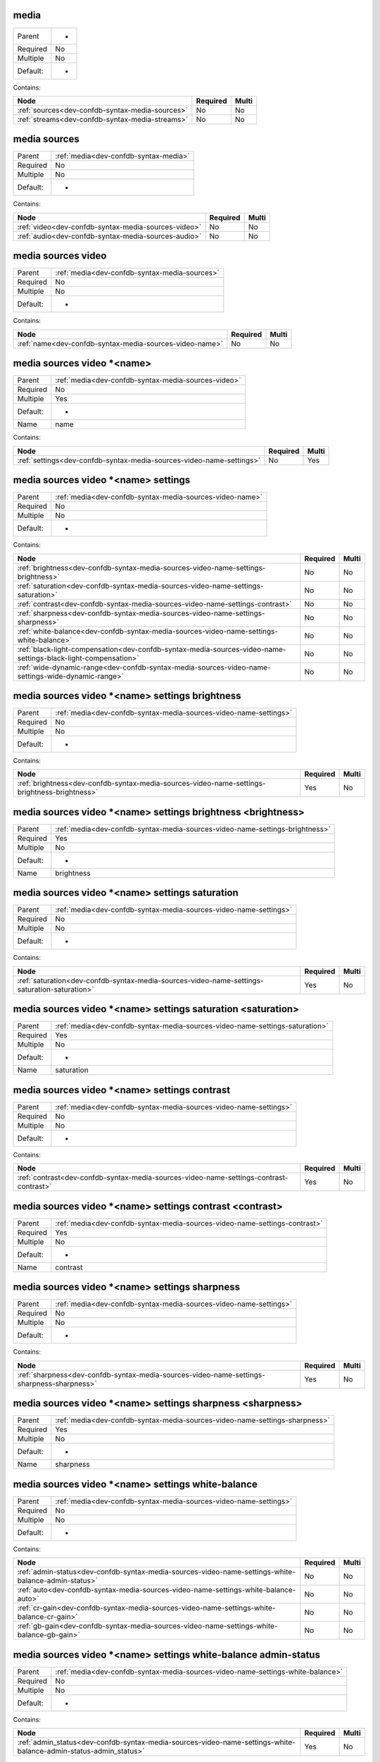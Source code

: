 .. _dev-confdb-syntax-media:

media
^^^^^

========  ==
Parent    -
Required  No
Multiple  No
Default:  -
========  ==


Contains:

+-------------------------------------------------+------------+---------+
| Node                                            | Required   | Multi   |
+=================================================+============+=========+
| :ref:`sources<dev-confdb-syntax-media-sources>` | No         | No      |
+-------------------------------------------------+------------+---------+
| :ref:`streams<dev-confdb-syntax-media-streams>` | No         | No      |
+-------------------------------------------------+------------+---------+

.. _dev-confdb-syntax-media-sources:

media sources
^^^^^^^^^^^^^

========  =====================================
Parent    :ref:`media<dev-confdb-syntax-media>`
Required  No
Multiple  No
Default:  -
========  =====================================


Contains:

+-----------------------------------------------------+------------+---------+
| Node                                                | Required   | Multi   |
+=====================================================+============+=========+
| :ref:`video<dev-confdb-syntax-media-sources-video>` | No         | No      |
+-----------------------------------------------------+------------+---------+
| :ref:`audio<dev-confdb-syntax-media-sources-audio>` | No         | No      |
+-----------------------------------------------------+------------+---------+

.. _dev-confdb-syntax-media-sources-video:

media sources video
^^^^^^^^^^^^^^^^^^^

========  =============================================
Parent    :ref:`media<dev-confdb-syntax-media-sources>`
Required  No
Multiple  No
Default:  -
========  =============================================


Contains:

+---------------------------------------------------------+------------+---------+
| Node                                                    | Required   | Multi   |
+=========================================================+============+=========+
| :ref:`name<dev-confdb-syntax-media-sources-video-name>` | No         | No      |
+---------------------------------------------------------+------------+---------+

.. _dev-confdb-syntax-media-sources-video-name:

media sources video \*<name>
^^^^^^^^^^^^^^^^^^^^^^^^^^^^

========  ===================================================
Parent    :ref:`media<dev-confdb-syntax-media-sources-video>`
Required  No
Multiple  Yes
Default:  -
Name      name
========  ===================================================


Contains:

+----------------------------------------------------------------------+------------+---------+
| Node                                                                 | Required   | Multi   |
+======================================================================+============+=========+
| :ref:`settings<dev-confdb-syntax-media-sources-video-name-settings>` | No         | Yes     |
+----------------------------------------------------------------------+------------+---------+

.. _dev-confdb-syntax-media-sources-video-name-settings:

media sources video \*<name> settings
^^^^^^^^^^^^^^^^^^^^^^^^^^^^^^^^^^^^^

========  ========================================================
Parent    :ref:`media<dev-confdb-syntax-media-sources-video-name>`
Required  No
Multiple  No
Default:  -
========  ========================================================


Contains:

+---------------------------------------------------------------------------------------------------------------+------------+---------+
| Node                                                                                                          | Required   | Multi   |
+===============================================================================================================+============+=========+
| :ref:`brightness<dev-confdb-syntax-media-sources-video-name-settings-brightness>`                             | No         | No      |
+---------------------------------------------------------------------------------------------------------------+------------+---------+
| :ref:`saturation<dev-confdb-syntax-media-sources-video-name-settings-saturation>`                             | No         | No      |
+---------------------------------------------------------------------------------------------------------------+------------+---------+
| :ref:`contrast<dev-confdb-syntax-media-sources-video-name-settings-contrast>`                                 | No         | No      |
+---------------------------------------------------------------------------------------------------------------+------------+---------+
| :ref:`sharpness<dev-confdb-syntax-media-sources-video-name-settings-sharpness>`                               | No         | No      |
+---------------------------------------------------------------------------------------------------------------+------------+---------+
| :ref:`white-balance<dev-confdb-syntax-media-sources-video-name-settings-white-balance>`                       | No         | No      |
+---------------------------------------------------------------------------------------------------------------+------------+---------+
| :ref:`black-light-compensation<dev-confdb-syntax-media-sources-video-name-settings-black-light-compensation>` | No         | No      |
+---------------------------------------------------------------------------------------------------------------+------------+---------+
| :ref:`wide-dynamic-range<dev-confdb-syntax-media-sources-video-name-settings-wide-dynamic-range>`             | No         | No      |
+---------------------------------------------------------------------------------------------------------------+------------+---------+

.. _dev-confdb-syntax-media-sources-video-name-settings-brightness:

media sources video \*<name> settings brightness
^^^^^^^^^^^^^^^^^^^^^^^^^^^^^^^^^^^^^^^^^^^^^^^^

========  =================================================================
Parent    :ref:`media<dev-confdb-syntax-media-sources-video-name-settings>`
Required  No
Multiple  No
Default:  -
========  =================================================================


Contains:

+----------------------------------------------------------------------------------------------+------------+---------+
| Node                                                                                         | Required   | Multi   |
+==============================================================================================+============+=========+
| :ref:`brightness<dev-confdb-syntax-media-sources-video-name-settings-brightness-brightness>` | Yes        | No      |
+----------------------------------------------------------------------------------------------+------------+---------+

.. _dev-confdb-syntax-media-sources-video-name-settings-brightness-brightness:

media sources video \*<name> settings brightness <brightness>
^^^^^^^^^^^^^^^^^^^^^^^^^^^^^^^^^^^^^^^^^^^^^^^^^^^^^^^^^^^^^

========  ============================================================================
Parent    :ref:`media<dev-confdb-syntax-media-sources-video-name-settings-brightness>`
Required  Yes
Multiple  No
Default:  -
Name      brightness
========  ============================================================================


.. py:function:: make_video_brightness(brightness)

    Generate `media sources video \*<name> settings brightness <brightness>` node

    :param brightness: media sources video \*<name> settings brightness

.. _dev-confdb-syntax-media-sources-video-name-settings-saturation:

media sources video \*<name> settings saturation
^^^^^^^^^^^^^^^^^^^^^^^^^^^^^^^^^^^^^^^^^^^^^^^^

========  =================================================================
Parent    :ref:`media<dev-confdb-syntax-media-sources-video-name-settings>`
Required  No
Multiple  No
Default:  -
========  =================================================================


Contains:

+----------------------------------------------------------------------------------------------+------------+---------+
| Node                                                                                         | Required   | Multi   |
+==============================================================================================+============+=========+
| :ref:`saturation<dev-confdb-syntax-media-sources-video-name-settings-saturation-saturation>` | Yes        | No      |
+----------------------------------------------------------------------------------------------+------------+---------+

.. _dev-confdb-syntax-media-sources-video-name-settings-saturation-saturation:

media sources video \*<name> settings saturation <saturation>
^^^^^^^^^^^^^^^^^^^^^^^^^^^^^^^^^^^^^^^^^^^^^^^^^^^^^^^^^^^^^

========  ============================================================================
Parent    :ref:`media<dev-confdb-syntax-media-sources-video-name-settings-saturation>`
Required  Yes
Multiple  No
Default:  -
Name      saturation
========  ============================================================================


.. py:function:: make_video_saturation(saturation)

    Generate `media sources video \*<name> settings saturation <saturation>` node

    :param saturation: media sources video \*<name> settings saturation

.. _dev-confdb-syntax-media-sources-video-name-settings-contrast:

media sources video \*<name> settings contrast
^^^^^^^^^^^^^^^^^^^^^^^^^^^^^^^^^^^^^^^^^^^^^^

========  =================================================================
Parent    :ref:`media<dev-confdb-syntax-media-sources-video-name-settings>`
Required  No
Multiple  No
Default:  -
========  =================================================================


Contains:

+----------------------------------------------------------------------------------------+------------+---------+
| Node                                                                                   | Required   | Multi   |
+========================================================================================+============+=========+
| :ref:`contrast<dev-confdb-syntax-media-sources-video-name-settings-contrast-contrast>` | Yes        | No      |
+----------------------------------------------------------------------------------------+------------+---------+

.. _dev-confdb-syntax-media-sources-video-name-settings-contrast-contrast:

media sources video \*<name> settings contrast <contrast>
^^^^^^^^^^^^^^^^^^^^^^^^^^^^^^^^^^^^^^^^^^^^^^^^^^^^^^^^^

========  ==========================================================================
Parent    :ref:`media<dev-confdb-syntax-media-sources-video-name-settings-contrast>`
Required  Yes
Multiple  No
Default:  -
Name      contrast
========  ==========================================================================


.. py:function:: make_video_contrast(contrast)

    Generate `media sources video \*<name> settings contrast <contrast>` node

    :param contrast: media sources video \*<name> settings contrast

.. _dev-confdb-syntax-media-sources-video-name-settings-sharpness:

media sources video \*<name> settings sharpness
^^^^^^^^^^^^^^^^^^^^^^^^^^^^^^^^^^^^^^^^^^^^^^^

========  =================================================================
Parent    :ref:`media<dev-confdb-syntax-media-sources-video-name-settings>`
Required  No
Multiple  No
Default:  -
========  =================================================================


Contains:

+-------------------------------------------------------------------------------------------+------------+---------+
| Node                                                                                      | Required   | Multi   |
+===========================================================================================+============+=========+
| :ref:`sharpness<dev-confdb-syntax-media-sources-video-name-settings-sharpness-sharpness>` | Yes        | No      |
+-------------------------------------------------------------------------------------------+------------+---------+

.. _dev-confdb-syntax-media-sources-video-name-settings-sharpness-sharpness:

media sources video \*<name> settings sharpness <sharpness>
^^^^^^^^^^^^^^^^^^^^^^^^^^^^^^^^^^^^^^^^^^^^^^^^^^^^^^^^^^^

========  ===========================================================================
Parent    :ref:`media<dev-confdb-syntax-media-sources-video-name-settings-sharpness>`
Required  Yes
Multiple  No
Default:  -
Name      sharpness
========  ===========================================================================


.. py:function:: make_video_sharpness(sharpness)

    Generate `media sources video \*<name> settings sharpness <sharpness>` node

    :param sharpness: media sources video \*<name> settings sharpness

.. _dev-confdb-syntax-media-sources-video-name-settings-white-balance:

media sources video \*<name> settings white-balance
^^^^^^^^^^^^^^^^^^^^^^^^^^^^^^^^^^^^^^^^^^^^^^^^^^^

========  =================================================================
Parent    :ref:`media<dev-confdb-syntax-media-sources-video-name-settings>`
Required  No
Multiple  No
Default:  -
========  =================================================================


Contains:

+-----------------------------------------------------------------------------------------------------+------------+---------+
| Node                                                                                                | Required   | Multi   |
+=====================================================================================================+============+=========+
| :ref:`admin-status<dev-confdb-syntax-media-sources-video-name-settings-white-balance-admin-status>` | No         | No      |
+-----------------------------------------------------------------------------------------------------+------------+---------+
| :ref:`auto<dev-confdb-syntax-media-sources-video-name-settings-white-balance-auto>`                 | No         | No      |
+-----------------------------------------------------------------------------------------------------+------------+---------+
| :ref:`cr-gain<dev-confdb-syntax-media-sources-video-name-settings-white-balance-cr-gain>`           | No         | No      |
+-----------------------------------------------------------------------------------------------------+------------+---------+
| :ref:`gb-gain<dev-confdb-syntax-media-sources-video-name-settings-white-balance-gb-gain>`           | No         | No      |
+-----------------------------------------------------------------------------------------------------+------------+---------+

.. _dev-confdb-syntax-media-sources-video-name-settings-white-balance-admin-status:

media sources video \*<name> settings white-balance admin-status
^^^^^^^^^^^^^^^^^^^^^^^^^^^^^^^^^^^^^^^^^^^^^^^^^^^^^^^^^^^^^^^^

========  ===============================================================================
Parent    :ref:`media<dev-confdb-syntax-media-sources-video-name-settings-white-balance>`
Required  No
Multiple  No
Default:  -
========  ===============================================================================


Contains:

+------------------------------------------------------------------------------------------------------------------+------------+---------+
| Node                                                                                                             | Required   | Multi   |
+==================================================================================================================+============+=========+
| :ref:`admin_status<dev-confdb-syntax-media-sources-video-name-settings-white-balance-admin-status-admin_status>` | Yes        | No      |
+------------------------------------------------------------------------------------------------------------------+------------+---------+

.. _dev-confdb-syntax-media-sources-video-name-settings-white-balance-admin-status-admin_status:

media sources video \*<name> settings white-balance admin-status <admin_status>
^^^^^^^^^^^^^^^^^^^^^^^^^^^^^^^^^^^^^^^^^^^^^^^^^^^^^^^^^^^^^^^^^^^^^^^^^^^^^^^

========  ============================================================================================
Parent    :ref:`media<dev-confdb-syntax-media-sources-video-name-settings-white-balance-admin-status>`
Required  Yes
Multiple  No
Default:  -
Name      admin_status
========  ============================================================================================


.. py:function:: make_video_white_balance_admin_status(admin_status)

    Generate `media sources video \*<name> settings white-balance admin-status <admin_status>` node

    :param admin_status: media sources video \*<name> settings white-balance admin-status

.. _dev-confdb-syntax-media-sources-video-name-settings-white-balance-auto:

media sources video \*<name> settings white-balance auto
^^^^^^^^^^^^^^^^^^^^^^^^^^^^^^^^^^^^^^^^^^^^^^^^^^^^^^^^

========  ===============================================================================
Parent    :ref:`media<dev-confdb-syntax-media-sources-video-name-settings-white-balance>`
Required  No
Multiple  No
Default:  -
========  ===============================================================================


.. py:function:: make_video_white_balance_auto(None)

    Generate `media sources video \*<name> settings white-balance auto` node

    :param None: media sources video \*<name> settings white-balance

.. _dev-confdb-syntax-media-sources-video-name-settings-white-balance-cr-gain:

media sources video \*<name> settings white-balance cr-gain
^^^^^^^^^^^^^^^^^^^^^^^^^^^^^^^^^^^^^^^^^^^^^^^^^^^^^^^^^^^

========  ===============================================================================
Parent    :ref:`media<dev-confdb-syntax-media-sources-video-name-settings-white-balance>`
Required  No
Multiple  No
Default:  -
========  ===============================================================================


Contains:

+---------------------------------------------------------------------------------------------------+------------+---------+
| Node                                                                                              | Required   | Multi   |
+===================================================================================================+============+=========+
| :ref:`cr_gain<dev-confdb-syntax-media-sources-video-name-settings-white-balance-cr-gain-cr_gain>` | Yes        | No      |
+---------------------------------------------------------------------------------------------------+------------+---------+

.. _dev-confdb-syntax-media-sources-video-name-settings-white-balance-cr-gain-cr_gain:

media sources video \*<name> settings white-balance cr-gain <cr_gain>
^^^^^^^^^^^^^^^^^^^^^^^^^^^^^^^^^^^^^^^^^^^^^^^^^^^^^^^^^^^^^^^^^^^^^

========  =======================================================================================
Parent    :ref:`media<dev-confdb-syntax-media-sources-video-name-settings-white-balance-cr-gain>`
Required  Yes
Multiple  No
Default:  -
Name      cr_gain
========  =======================================================================================


.. py:function:: make_video_white_balance_cr_gain(cr_gain)

    Generate `media sources video \*<name> settings white-balance cr-gain <cr_gain>` node

    :param cr_gain: media sources video \*<name> settings white-balance cr-gain

.. _dev-confdb-syntax-media-sources-video-name-settings-white-balance-gb-gain:

media sources video \*<name> settings white-balance gb-gain
^^^^^^^^^^^^^^^^^^^^^^^^^^^^^^^^^^^^^^^^^^^^^^^^^^^^^^^^^^^

========  ===============================================================================
Parent    :ref:`media<dev-confdb-syntax-media-sources-video-name-settings-white-balance>`
Required  No
Multiple  No
Default:  -
========  ===============================================================================


Contains:

+---------------------------------------------------------------------------------------------------+------------+---------+
| Node                                                                                              | Required   | Multi   |
+===================================================================================================+============+=========+
| :ref:`gb_gain<dev-confdb-syntax-media-sources-video-name-settings-white-balance-gb-gain-gb_gain>` | Yes        | No      |
+---------------------------------------------------------------------------------------------------+------------+---------+

.. _dev-confdb-syntax-media-sources-video-name-settings-white-balance-gb-gain-gb_gain:

media sources video \*<name> settings white-balance gb-gain <gb_gain>
^^^^^^^^^^^^^^^^^^^^^^^^^^^^^^^^^^^^^^^^^^^^^^^^^^^^^^^^^^^^^^^^^^^^^

========  =======================================================================================
Parent    :ref:`media<dev-confdb-syntax-media-sources-video-name-settings-white-balance-gb-gain>`
Required  Yes
Multiple  No
Default:  -
Name      gb_gain
========  =======================================================================================


.. py:function:: make_video_white_balance_gb_gain(gb_gain)

    Generate `media sources video \*<name> settings white-balance gb-gain <gb_gain>` node

    :param gb_gain: media sources video \*<name> settings white-balance gb-gain

.. _dev-confdb-syntax-media-sources-video-name-settings-black-light-compensation:

media sources video \*<name> settings black-light-compensation
^^^^^^^^^^^^^^^^^^^^^^^^^^^^^^^^^^^^^^^^^^^^^^^^^^^^^^^^^^^^^^

========  =================================================================
Parent    :ref:`media<dev-confdb-syntax-media-sources-video-name-settings>`
Required  No
Multiple  No
Default:  -
========  =================================================================


Contains:

+----------------------------------------------------------------------------------------------------------------+------------+---------+
| Node                                                                                                           | Required   | Multi   |
+================================================================================================================+============+=========+
| :ref:`admin-status<dev-confdb-syntax-media-sources-video-name-settings-black-light-compensation-admin-status>` | No         | No      |
+----------------------------------------------------------------------------------------------------------------+------------+---------+

.. _dev-confdb-syntax-media-sources-video-name-settings-black-light-compensation-admin-status:

media sources video \*<name> settings black-light-compensation admin-status
^^^^^^^^^^^^^^^^^^^^^^^^^^^^^^^^^^^^^^^^^^^^^^^^^^^^^^^^^^^^^^^^^^^^^^^^^^^

========  ==========================================================================================
Parent    :ref:`media<dev-confdb-syntax-media-sources-video-name-settings-black-light-compensation>`
Required  No
Multiple  No
Default:  -
========  ==========================================================================================


Contains:

+-----------------------------------------------------------------------------------------------------------------------------+------------+---------+
| Node                                                                                                                        | Required   | Multi   |
+=============================================================================================================================+============+=========+
| :ref:`admin_status<dev-confdb-syntax-media-sources-video-name-settings-black-light-compensation-admin-status-admin_status>` | Yes        | No      |
+-----------------------------------------------------------------------------------------------------------------------------+------------+---------+

.. _dev-confdb-syntax-media-sources-video-name-settings-black-light-compensation-admin-status-admin_status:

media sources video \*<name> settings black-light-compensation admin-status <admin_status>
^^^^^^^^^^^^^^^^^^^^^^^^^^^^^^^^^^^^^^^^^^^^^^^^^^^^^^^^^^^^^^^^^^^^^^^^^^^^^^^^^^^^^^^^^^

========  =======================================================================================================
Parent    :ref:`media<dev-confdb-syntax-media-sources-video-name-settings-black-light-compensation-admin-status>`
Required  Yes
Multiple  No
Default:  -
Name      admin_status
========  =======================================================================================================


.. py:function:: make_video_black_light_compensation_admin_status(admin_status)

    Generate `media sources video \*<name> settings black-light-compensation admin-status <admin_status>` node

    :param admin_status: media sources video \*<name> settings black-light-compensation admin-status

.. _dev-confdb-syntax-media-sources-video-name-settings-wide-dynamic-range:

media sources video \*<name> settings wide-dynamic-range
^^^^^^^^^^^^^^^^^^^^^^^^^^^^^^^^^^^^^^^^^^^^^^^^^^^^^^^^

========  =================================================================
Parent    :ref:`media<dev-confdb-syntax-media-sources-video-name-settings>`
Required  No
Multiple  No
Default:  -
========  =================================================================


Contains:

+----------------------------------------------------------------------------------------------------------+------------+---------+
| Node                                                                                                     | Required   | Multi   |
+==========================================================================================================+============+=========+
| :ref:`admin-status<dev-confdb-syntax-media-sources-video-name-settings-wide-dynamic-range-admin-status>` | No         | No      |
+----------------------------------------------------------------------------------------------------------+------------+---------+
| :ref:`level<dev-confdb-syntax-media-sources-video-name-settings-wide-dynamic-range-level>`               | No         | No      |
+----------------------------------------------------------------------------------------------------------+------------+---------+

.. _dev-confdb-syntax-media-sources-video-name-settings-wide-dynamic-range-admin-status:

media sources video \*<name> settings wide-dynamic-range admin-status
^^^^^^^^^^^^^^^^^^^^^^^^^^^^^^^^^^^^^^^^^^^^^^^^^^^^^^^^^^^^^^^^^^^^^

========  ====================================================================================
Parent    :ref:`media<dev-confdb-syntax-media-sources-video-name-settings-wide-dynamic-range>`
Required  No
Multiple  No
Default:  -
========  ====================================================================================


Contains:

+-----------------------------------------------------------------------------------------------------------------------+------------+---------+
| Node                                                                                                                  | Required   | Multi   |
+=======================================================================================================================+============+=========+
| :ref:`admin_status<dev-confdb-syntax-media-sources-video-name-settings-wide-dynamic-range-admin-status-admin_status>` | Yes        | No      |
+-----------------------------------------------------------------------------------------------------------------------+------------+---------+

.. _dev-confdb-syntax-media-sources-video-name-settings-wide-dynamic-range-admin-status-admin_status:

media sources video \*<name> settings wide-dynamic-range admin-status <admin_status>
^^^^^^^^^^^^^^^^^^^^^^^^^^^^^^^^^^^^^^^^^^^^^^^^^^^^^^^^^^^^^^^^^^^^^^^^^^^^^^^^^^^^

========  =================================================================================================
Parent    :ref:`media<dev-confdb-syntax-media-sources-video-name-settings-wide-dynamic-range-admin-status>`
Required  Yes
Multiple  No
Default:  -
Name      admin_status
========  =================================================================================================


.. py:function:: make_video_wide_dynamic_range_admin_status(admin_status)

    Generate `media sources video \*<name> settings wide-dynamic-range admin-status <admin_status>` node

    :param admin_status: media sources video \*<name> settings wide-dynamic-range admin-status

.. _dev-confdb-syntax-media-sources-video-name-settings-wide-dynamic-range-level:

media sources video \*<name> settings wide-dynamic-range level
^^^^^^^^^^^^^^^^^^^^^^^^^^^^^^^^^^^^^^^^^^^^^^^^^^^^^^^^^^^^^^

========  ====================================================================================
Parent    :ref:`media<dev-confdb-syntax-media-sources-video-name-settings-wide-dynamic-range>`
Required  No
Multiple  No
Default:  -
========  ====================================================================================


Contains:

+--------------------------------------------------------------------------------------------------+------------+---------+
| Node                                                                                             | Required   | Multi   |
+==================================================================================================+============+=========+
| :ref:`level<dev-confdb-syntax-media-sources-video-name-settings-wide-dynamic-range-level-level>` | Yes        | No      |
+--------------------------------------------------------------------------------------------------+------------+---------+

.. _dev-confdb-syntax-media-sources-video-name-settings-wide-dynamic-range-level-level:

media sources video \*<name> settings wide-dynamic-range level <level>
^^^^^^^^^^^^^^^^^^^^^^^^^^^^^^^^^^^^^^^^^^^^^^^^^^^^^^^^^^^^^^^^^^^^^^

========  ==========================================================================================
Parent    :ref:`media<dev-confdb-syntax-media-sources-video-name-settings-wide-dynamic-range-level>`
Required  Yes
Multiple  No
Default:  -
Name      level
========  ==========================================================================================


.. py:function:: make_video_wide_dynamic_range_level(level)

    Generate `media sources video \*<name> settings wide-dynamic-range level <level>` node

    :param level: media sources video \*<name> settings wide-dynamic-range level

.. _dev-confdb-syntax-media-sources-audio:

media sources audio
^^^^^^^^^^^^^^^^^^^

========  =============================================
Parent    :ref:`media<dev-confdb-syntax-media-sources>`
Required  No
Multiple  No
Default:  -
========  =============================================


Contains:

+---------------------------------------------------------+------------+---------+
| Node                                                    | Required   | Multi   |
+=========================================================+============+=========+
| :ref:`name<dev-confdb-syntax-media-sources-audio-name>` | No         | No      |
+---------------------------------------------------------+------------+---------+

.. _dev-confdb-syntax-media-sources-audio-name:

media sources audio \*<name>
^^^^^^^^^^^^^^^^^^^^^^^^^^^^

========  ===================================================
Parent    :ref:`media<dev-confdb-syntax-media-sources-audio>`
Required  No
Multiple  Yes
Default:  -
Name      name
========  ===================================================


Contains:

+----------------------------------------------------------------------+------------+---------+
| Node                                                                 | Required   | Multi   |
+======================================================================+============+=========+
| :ref:`source<dev-confdb-syntax-media-sources-audio-name-source>`     | No         | Yes     |
+----------------------------------------------------------------------+------------+---------+
| :ref:`settings<dev-confdb-syntax-media-sources-audio-name-settings>` | No         | Yes     |
+----------------------------------------------------------------------+------------+---------+

.. _dev-confdb-syntax-media-sources-audio-name-source:

media sources audio \*<name> source
^^^^^^^^^^^^^^^^^^^^^^^^^^^^^^^^^^^

========  ========================================================
Parent    :ref:`media<dev-confdb-syntax-media-sources-audio-name>`
Required  No
Multiple  No
Default:  -
========  ========================================================


Contains:

+-------------------------------------------------------------------------+------------+---------+
| Node                                                                    | Required   | Multi   |
+=========================================================================+============+=========+
| :ref:`source<dev-confdb-syntax-media-sources-audio-name-source-source>` | Yes        | No      |
+-------------------------------------------------------------------------+------------+---------+

.. _dev-confdb-syntax-media-sources-audio-name-source-source:

media sources audio \*<name> source <source>
^^^^^^^^^^^^^^^^^^^^^^^^^^^^^^^^^^^^^^^^^^^^

========  ===============================================================
Parent    :ref:`media<dev-confdb-syntax-media-sources-audio-name-source>`
Required  Yes
Multiple  No
Default:  -
Name      source
========  ===============================================================


.. py:function:: make_audio_source(source)

    Generate `media sources audio \*<name> source <source>` node

    :param source: media sources audio \*<name> source

.. _dev-confdb-syntax-media-sources-audio-name-settings:

media sources audio \*<name> settings
^^^^^^^^^^^^^^^^^^^^^^^^^^^^^^^^^^^^^

========  ========================================================
Parent    :ref:`media<dev-confdb-syntax-media-sources-audio-name>`
Required  No
Multiple  No
Default:  -
========  ========================================================


Contains:

+---------------------------------------------------------------------------------------------+------------+---------+
| Node                                                                                        | Required   | Multi   |
+=============================================================================================+============+=========+
| :ref:`volume<dev-confdb-syntax-media-sources-audio-name-settings-volume>`                   | No         | No      |
+---------------------------------------------------------------------------------------------+------------+---------+
| :ref:`noise-reduction<dev-confdb-syntax-media-sources-audio-name-settings-noise-reduction>` | No         | No      |
+---------------------------------------------------------------------------------------------+------------+---------+

.. _dev-confdb-syntax-media-sources-audio-name-settings-volume:

media sources audio \*<name> settings volume
^^^^^^^^^^^^^^^^^^^^^^^^^^^^^^^^^^^^^^^^^^^^

========  =================================================================
Parent    :ref:`media<dev-confdb-syntax-media-sources-audio-name-settings>`
Required  No
Multiple  No
Default:  -
========  =================================================================


Contains:

+----------------------------------------------------------------------------------+------------+---------+
| Node                                                                             | Required   | Multi   |
+==================================================================================+============+=========+
| :ref:`volume<dev-confdb-syntax-media-sources-audio-name-settings-volume-volume>` | Yes        | No      |
+----------------------------------------------------------------------------------+------------+---------+

.. _dev-confdb-syntax-media-sources-audio-name-settings-volume-volume:

media sources audio \*<name> settings volume <volume>
^^^^^^^^^^^^^^^^^^^^^^^^^^^^^^^^^^^^^^^^^^^^^^^^^^^^^

========  ========================================================================
Parent    :ref:`media<dev-confdb-syntax-media-sources-audio-name-settings-volume>`
Required  Yes
Multiple  No
Default:  -
Name      volume
========  ========================================================================


.. py:function:: make_audio_volume(volume)

    Generate `media sources audio \*<name> settings volume <volume>` node

    :param volume: media sources audio \*<name> settings volume

.. _dev-confdb-syntax-media-sources-audio-name-settings-noise-reduction:

media sources audio \*<name> settings noise-reduction
^^^^^^^^^^^^^^^^^^^^^^^^^^^^^^^^^^^^^^^^^^^^^^^^^^^^^

========  =================================================================
Parent    :ref:`media<dev-confdb-syntax-media-sources-audio-name-settings>`
Required  No
Multiple  No
Default:  -
========  =================================================================


Contains:

+-------------------------------------------------------------------------------------------------------+------------+---------+
| Node                                                                                                  | Required   | Multi   |
+=======================================================================================================+============+=========+
| :ref:`admin-status<dev-confdb-syntax-media-sources-audio-name-settings-noise-reduction-admin-status>` | No         | No      |
+-------------------------------------------------------------------------------------------------------+------------+---------+

.. _dev-confdb-syntax-media-sources-audio-name-settings-noise-reduction-admin-status:

media sources audio \*<name> settings noise-reduction admin-status
^^^^^^^^^^^^^^^^^^^^^^^^^^^^^^^^^^^^^^^^^^^^^^^^^^^^^^^^^^^^^^^^^^

========  =================================================================================
Parent    :ref:`media<dev-confdb-syntax-media-sources-audio-name-settings-noise-reduction>`
Required  No
Multiple  No
Default:  -
========  =================================================================================


Contains:

+--------------------------------------------------------------------------------------------------------------------+------------+---------+
| Node                                                                                                               | Required   | Multi   |
+====================================================================================================================+============+=========+
| :ref:`admin_status<dev-confdb-syntax-media-sources-audio-name-settings-noise-reduction-admin-status-admin_status>` | Yes        | No      |
+--------------------------------------------------------------------------------------------------------------------+------------+---------+

.. _dev-confdb-syntax-media-sources-audio-name-settings-noise-reduction-admin-status-admin_status:

media sources audio \*<name> settings noise-reduction admin-status <admin_status>
^^^^^^^^^^^^^^^^^^^^^^^^^^^^^^^^^^^^^^^^^^^^^^^^^^^^^^^^^^^^^^^^^^^^^^^^^^^^^^^^^

========  ==============================================================================================
Parent    :ref:`media<dev-confdb-syntax-media-sources-audio-name-settings-noise-reduction-admin-status>`
Required  Yes
Multiple  No
Default:  -
Name      admin_status
========  ==============================================================================================


.. py:function:: make_audio_noise_reduction_admin_status(admin_status)

    Generate `media sources audio \*<name> settings noise-reduction admin-status <admin_status>` node

    :param admin_status: media sources audio \*<name> settings noise-reduction admin-status

.. _dev-confdb-syntax-media-streams:

media streams
^^^^^^^^^^^^^

========  =====================================
Parent    :ref:`media<dev-confdb-syntax-media>`
Required  No
Multiple  No
Default:  -
========  =====================================


Contains:

+---------------------------------------------------+------------+---------+
| Node                                              | Required   | Multi   |
+===================================================+============+=========+
| :ref:`name<dev-confdb-syntax-media-streams-name>` | No         | No      |
+---------------------------------------------------+------------+---------+

.. _dev-confdb-syntax-media-streams-name:

media streams \*<name>
^^^^^^^^^^^^^^^^^^^^^^

========  =============================================
Parent    :ref:`media<dev-confdb-syntax-media-streams>`
Required  No
Multiple  Yes
Default:  -
Name      name
========  =============================================


Contains:

+------------------------------------------------------------------+------------+---------+
| Node                                                             | Required   | Multi   |
+==================================================================+============+=========+
| :ref:`rtsp-path<dev-confdb-syntax-media-streams-name-rtsp-path>` | No         | Yes     |
+------------------------------------------------------------------+------------+---------+
| :ref:`settings<dev-confdb-syntax-media-streams-name-settings>`   | No         | Yes     |
+------------------------------------------------------------------+------------+---------+

.. _dev-confdb-syntax-media-streams-name-rtsp-path:

media streams \*<name> rtsp-path
^^^^^^^^^^^^^^^^^^^^^^^^^^^^^^^^

========  ==================================================
Parent    :ref:`media<dev-confdb-syntax-media-streams-name>`
Required  No
Multiple  No
Default:  -
========  ==================================================


Contains:

+------------------------------------------------------------------+------------+---------+
| Node                                                             | Required   | Multi   |
+==================================================================+============+=========+
| :ref:`path<dev-confdb-syntax-media-streams-name-rtsp-path-path>` | Yes        | No      |
+------------------------------------------------------------------+------------+---------+

.. _dev-confdb-syntax-media-streams-name-rtsp-path-path:

media streams \*<name> rtsp-path <path>
^^^^^^^^^^^^^^^^^^^^^^^^^^^^^^^^^^^^^^^

========  ============================================================
Parent    :ref:`media<dev-confdb-syntax-media-streams-name-rtsp-path>`
Required  Yes
Multiple  No
Default:  -
Name      path
========  ============================================================


.. py:function:: make_stream_rtsp_path(path)

    Generate `media streams \*<name> rtsp-path <path>` node

    :param path: media streams \*<name> rtsp-path

.. _dev-confdb-syntax-media-streams-name-settings:

media streams \*<name> settings
^^^^^^^^^^^^^^^^^^^^^^^^^^^^^^^

========  ==================================================
Parent    :ref:`media<dev-confdb-syntax-media-streams-name>`
Required  No
Multiple  No
Default:  -
========  ==================================================


Contains:

+-------------------------------------------------------------------------+------------+---------+
| Node                                                                    | Required   | Multi   |
+=========================================================================+============+=========+
| :ref:`video<dev-confdb-syntax-media-streams-name-settings-video>`       | No         | No      |
+-------------------------------------------------------------------------+------------+---------+
| :ref:`audio<dev-confdb-syntax-media-streams-name-settings-audio>`       | No         | No      |
+-------------------------------------------------------------------------+------------+---------+
| :ref:`overlays<dev-confdb-syntax-media-streams-name-settings-overlays>` | No         | No      |
+-------------------------------------------------------------------------+------------+---------+

.. _dev-confdb-syntax-media-streams-name-settings-video:

media streams \*<name> settings video
^^^^^^^^^^^^^^^^^^^^^^^^^^^^^^^^^^^^^

========  ===========================================================
Parent    :ref:`media<dev-confdb-syntax-media-streams-name-settings>`
Required  No
Multiple  No
Default:  -
========  ===========================================================


Contains:

+---------------------------------------------------------------------------------------+------------+---------+
| Node                                                                                  | Required   | Multi   |
+=======================================================================================+============+=========+
| :ref:`admin-status<dev-confdb-syntax-media-streams-name-settings-video-admin-status>` | No         | No      |
+---------------------------------------------------------------------------------------+------------+---------+
| :ref:`resolution<dev-confdb-syntax-media-streams-name-settings-video-resolution>`     | No         | No      |
+---------------------------------------------------------------------------------------+------------+---------+
| :ref:`codec<dev-confdb-syntax-media-streams-name-settings-video-codec>`               | No         | No      |
+---------------------------------------------------------------------------------------+------------+---------+
| :ref:`rate-control<dev-confdb-syntax-media-streams-name-settings-video-rate-control>` | No         | No      |
+---------------------------------------------------------------------------------------+------------+---------+

.. _dev-confdb-syntax-media-streams-name-settings-video-admin-status:

media streams \*<name> settings video admin-status
^^^^^^^^^^^^^^^^^^^^^^^^^^^^^^^^^^^^^^^^^^^^^^^^^^

========  =================================================================
Parent    :ref:`media<dev-confdb-syntax-media-streams-name-settings-video>`
Required  No
Multiple  No
Default:  -
========  =================================================================


Contains:

+----------------------------------------------------------------------------------------------------+------------+---------+
| Node                                                                                               | Required   | Multi   |
+====================================================================================================+============+=========+
| :ref:`admin_status<dev-confdb-syntax-media-streams-name-settings-video-admin-status-admin_status>` | Yes        | No      |
+----------------------------------------------------------------------------------------------------+------------+---------+

.. _dev-confdb-syntax-media-streams-name-settings-video-admin-status-admin_status:

media streams \*<name> settings video admin-status <admin_status>
^^^^^^^^^^^^^^^^^^^^^^^^^^^^^^^^^^^^^^^^^^^^^^^^^^^^^^^^^^^^^^^^^

========  ==============================================================================
Parent    :ref:`media<dev-confdb-syntax-media-streams-name-settings-video-admin-status>`
Required  Yes
Multiple  No
Default:  -
Name      admin_status
========  ==============================================================================


.. py:function:: make_media_streams_video_admin_status(admin_status)

    Generate `media streams \*<name> settings video admin-status <admin_status>` node

    :param admin_status: media streams \*<name> settings video admin-status

.. _dev-confdb-syntax-media-streams-name-settings-video-resolution:

media streams \*<name> settings video resolution
^^^^^^^^^^^^^^^^^^^^^^^^^^^^^^^^^^^^^^^^^^^^^^^^

========  =================================================================
Parent    :ref:`media<dev-confdb-syntax-media-streams-name-settings-video>`
Required  No
Multiple  No
Default:  -
========  =================================================================


Contains:

+--------------------------------------------------------------------------------------+------------+---------+
| Node                                                                                 | Required   | Multi   |
+======================================================================================+============+=========+
| :ref:`width<dev-confdb-syntax-media-streams-name-settings-video-resolution-width>`   | No         | No      |
+--------------------------------------------------------------------------------------+------------+---------+
| :ref:`height<dev-confdb-syntax-media-streams-name-settings-video-resolution-height>` | No         | No      |
+--------------------------------------------------------------------------------------+------------+---------+

.. _dev-confdb-syntax-media-streams-name-settings-video-resolution-width:

media streams \*<name> settings video resolution width
^^^^^^^^^^^^^^^^^^^^^^^^^^^^^^^^^^^^^^^^^^^^^^^^^^^^^^

========  ============================================================================
Parent    :ref:`media<dev-confdb-syntax-media-streams-name-settings-video-resolution>`
Required  No
Multiple  No
Default:  -
========  ============================================================================


Contains:

+------------------------------------------------------------------------------------------+------------+---------+
| Node                                                                                     | Required   | Multi   |
+==========================================================================================+============+=========+
| :ref:`width<dev-confdb-syntax-media-streams-name-settings-video-resolution-width-width>` | Yes        | No      |
+------------------------------------------------------------------------------------------+------------+---------+

.. _dev-confdb-syntax-media-streams-name-settings-video-resolution-width-width:

media streams \*<name> settings video resolution width <width>
^^^^^^^^^^^^^^^^^^^^^^^^^^^^^^^^^^^^^^^^^^^^^^^^^^^^^^^^^^^^^^

========  ==================================================================================
Parent    :ref:`media<dev-confdb-syntax-media-streams-name-settings-video-resolution-width>`
Required  Yes
Multiple  No
Default:  -
Name      width
========  ==================================================================================


.. py:function:: make_media_streams_video_resolution_width(width)

    Generate `media streams \*<name> settings video resolution width <width>` node

    :param width: media streams \*<name> settings video resolution width

.. _dev-confdb-syntax-media-streams-name-settings-video-resolution-height:

media streams \*<name> settings video resolution height
^^^^^^^^^^^^^^^^^^^^^^^^^^^^^^^^^^^^^^^^^^^^^^^^^^^^^^^

========  ============================================================================
Parent    :ref:`media<dev-confdb-syntax-media-streams-name-settings-video-resolution>`
Required  No
Multiple  No
Default:  -
========  ============================================================================


Contains:

+---------------------------------------------------------------------------------------------+------------+---------+
| Node                                                                                        | Required   | Multi   |
+=============================================================================================+============+=========+
| :ref:`height<dev-confdb-syntax-media-streams-name-settings-video-resolution-height-height>` | Yes        | No      |
+---------------------------------------------------------------------------------------------+------------+---------+

.. _dev-confdb-syntax-media-streams-name-settings-video-resolution-height-height:

media streams \*<name> settings video resolution height <height>
^^^^^^^^^^^^^^^^^^^^^^^^^^^^^^^^^^^^^^^^^^^^^^^^^^^^^^^^^^^^^^^^

========  ===================================================================================
Parent    :ref:`media<dev-confdb-syntax-media-streams-name-settings-video-resolution-height>`
Required  Yes
Multiple  No
Default:  -
Name      height
========  ===================================================================================


.. py:function:: make_media_streams_video_resolution_height(height)

    Generate `media streams \*<name> settings video resolution height <height>` node

    :param height: media streams \*<name> settings video resolution height

.. _dev-confdb-syntax-media-streams-name-settings-video-codec:

media streams \*<name> settings video codec
^^^^^^^^^^^^^^^^^^^^^^^^^^^^^^^^^^^^^^^^^^^

========  =================================================================
Parent    :ref:`media<dev-confdb-syntax-media-streams-name-settings-video>`
Required  No
Multiple  No
Default:  -
========  =================================================================


Contains:

+-------------------------------------------------------------------------------+------------+---------+
| Node                                                                          | Required   | Multi   |
+===============================================================================+============+=========+
| :ref:`mpeg4<dev-confdb-syntax-media-streams-name-settings-video-codec-mpeg4>` | No         | No      |
+-------------------------------------------------------------------------------+------------+---------+
| :ref:`h264<dev-confdb-syntax-media-streams-name-settings-video-codec-h264>`   | No         | No      |
+-------------------------------------------------------------------------------+------------+---------+

.. _dev-confdb-syntax-media-streams-name-settings-video-codec-mpeg4:

media streams \*<name> settings video codec mpeg4
^^^^^^^^^^^^^^^^^^^^^^^^^^^^^^^^^^^^^^^^^^^^^^^^^

========  =======================================================================
Parent    :ref:`media<dev-confdb-syntax-media-streams-name-settings-video-codec>`
Required  No
Multiple  No
Default:  -
========  =======================================================================


.. py:function:: make_media_streams_video_codec_mpeg4(None)

    Generate `media streams \*<name> settings video codec mpeg4` node

    :param None: media streams \*<name> settings video codec

.. _dev-confdb-syntax-media-streams-name-settings-video-codec-h264:

media streams \*<name> settings video codec h264
^^^^^^^^^^^^^^^^^^^^^^^^^^^^^^^^^^^^^^^^^^^^^^^^

========  =======================================================================
Parent    :ref:`media<dev-confdb-syntax-media-streams-name-settings-video-codec>`
Required  No
Multiple  No
Default:  -
========  =======================================================================


.. py:function:: make_media_streams_video_codec_h264(None)

    Generate `media streams \*<name> settings video codec h264` node

    :param None: media streams \*<name> settings video codec


Contains:

+----------------------------------------------------------------------------------------+------------+---------+
| Node                                                                                   | Required   | Multi   |
+========================================================================================+============+=========+
| :ref:`profile<dev-confdb-syntax-media-streams-name-settings-video-codec-h264-profile>` | No         | No      |
+----------------------------------------------------------------------------------------+------------+---------+

.. _dev-confdb-syntax-media-streams-name-settings-video-codec-h264-profile:

media streams \*<name> settings video codec h264 profile
^^^^^^^^^^^^^^^^^^^^^^^^^^^^^^^^^^^^^^^^^^^^^^^^^^^^^^^^

========  ============================================================================
Parent    :ref:`media<dev-confdb-syntax-media-streams-name-settings-video-codec-h264>`
Required  No
Multiple  No
Default:  -
========  ============================================================================


Contains:

+--------------------------------------------------------------------------------------------------------------+------------+---------+
| Node                                                                                                         | Required   | Multi   |
+==============================================================================================================+============+=========+
| :ref:`name<dev-confdb-syntax-media-streams-name-settings-video-codec-h264-profile-name>`                     | No         | No      |
+--------------------------------------------------------------------------------------------------------------+------------+---------+
| :ref:`id<dev-confdb-syntax-media-streams-name-settings-video-codec-h264-profile-id>`                         | No         | No      |
+--------------------------------------------------------------------------------------------------------------+------------+---------+
| :ref:`constraint-set<dev-confdb-syntax-media-streams-name-settings-video-codec-h264-profile-constraint-set>` | No         | No      |
+--------------------------------------------------------------------------------------------------------------+------------+---------+
| :ref:`gov-length<dev-confdb-syntax-media-streams-name-settings-video-codec-h264-profile-gov-length>`         | No         | No      |
+--------------------------------------------------------------------------------------------------------------+------------+---------+

.. _dev-confdb-syntax-media-streams-name-settings-video-codec-h264-profile-name:

media streams \*<name> settings video codec h264 profile name
^^^^^^^^^^^^^^^^^^^^^^^^^^^^^^^^^^^^^^^^^^^^^^^^^^^^^^^^^^^^^

========  ====================================================================================
Parent    :ref:`media<dev-confdb-syntax-media-streams-name-settings-video-codec-h264-profile>`
Required  No
Multiple  No
Default:  -
========  ====================================================================================


Contains:

+-----------------------------------------------------------------------------------------------------+------------+---------+
| Node                                                                                                | Required   | Multi   |
+=====================================================================================================+============+=========+
| :ref:`profile<dev-confdb-syntax-media-streams-name-settings-video-codec-h264-profile-name-profile>` | Yes        | No      |
+-----------------------------------------------------------------------------------------------------+------------+---------+

.. _dev-confdb-syntax-media-streams-name-settings-video-codec-h264-profile-name-profile:

media streams \*<name> settings video codec h264 profile name <profile>
^^^^^^^^^^^^^^^^^^^^^^^^^^^^^^^^^^^^^^^^^^^^^^^^^^^^^^^^^^^^^^^^^^^^^^^

========  =========================================================================================
Parent    :ref:`media<dev-confdb-syntax-media-streams-name-settings-video-codec-h264-profile-name>`
Required  Yes
Multiple  No
Default:  -
Name      profile
========  =========================================================================================


.. py:function:: make_media_streams_video_codec_h264_profile_name(profile)

    Generate `media streams \*<name> settings video codec h264 profile name <profile>` node

    :param profile: media streams \*<name> settings video codec h264 profile name

.. _dev-confdb-syntax-media-streams-name-settings-video-codec-h264-profile-id:

media streams \*<name> settings video codec h264 profile id
^^^^^^^^^^^^^^^^^^^^^^^^^^^^^^^^^^^^^^^^^^^^^^^^^^^^^^^^^^^

========  ====================================================================================
Parent    :ref:`media<dev-confdb-syntax-media-streams-name-settings-video-codec-h264-profile>`
Required  No
Multiple  No
Default:  -
========  ====================================================================================


Contains:

+-----------------------------------------------------------------------------------------+------------+---------+
| Node                                                                                    | Required   | Multi   |
+=========================================================================================+============+=========+
| :ref:`id<dev-confdb-syntax-media-streams-name-settings-video-codec-h264-profile-id-id>` | Yes        | No      |
+-----------------------------------------------------------------------------------------+------------+---------+

.. _dev-confdb-syntax-media-streams-name-settings-video-codec-h264-profile-id-id:

media streams \*<name> settings video codec h264 profile id <id>
^^^^^^^^^^^^^^^^^^^^^^^^^^^^^^^^^^^^^^^^^^^^^^^^^^^^^^^^^^^^^^^^

========  =======================================================================================
Parent    :ref:`media<dev-confdb-syntax-media-streams-name-settings-video-codec-h264-profile-id>`
Required  Yes
Multiple  No
Default:  -
Name      id
========  =======================================================================================


.. py:function:: make_media_streams_video_codec_h264_profile_id(id)

    Generate `media streams \*<name> settings video codec h264 profile id <id>` node

    :param id: media streams \*<name> settings video codec h264 profile id

.. _dev-confdb-syntax-media-streams-name-settings-video-codec-h264-profile-constraint-set:

media streams \*<name> settings video codec h264 profile constraint-set
^^^^^^^^^^^^^^^^^^^^^^^^^^^^^^^^^^^^^^^^^^^^^^^^^^^^^^^^^^^^^^^^^^^^^^^

========  ====================================================================================
Parent    :ref:`media<dev-confdb-syntax-media-streams-name-settings-video-codec-h264-profile>`
Required  No
Multiple  No
Default:  -
========  ====================================================================================


Contains:

+-----------------------------------------------------------------------------------------------------------------------+------------+---------+
| Node                                                                                                                  | Required   | Multi   |
+=======================================================================================================================+============+=========+
| :ref:`constraints<dev-confdb-syntax-media-streams-name-settings-video-codec-h264-profile-constraint-set-constraints>` | Yes        | No      |
+-----------------------------------------------------------------------------------------------------------------------+------------+---------+

.. _dev-confdb-syntax-media-streams-name-settings-video-codec-h264-profile-constraint-set-constraints:

media streams \*<name> settings video codec h264 profile constraint-set <constraints>
^^^^^^^^^^^^^^^^^^^^^^^^^^^^^^^^^^^^^^^^^^^^^^^^^^^^^^^^^^^^^^^^^^^^^^^^^^^^^^^^^^^^^

========  ===================================================================================================
Parent    :ref:`media<dev-confdb-syntax-media-streams-name-settings-video-codec-h264-profile-constraint-set>`
Required  Yes
Multiple  No
Default:  -
Name      constraints
========  ===================================================================================================


.. py:function:: make_media_streams_video_codec_h264_profile_constrains(constraints)

    Generate `media streams \*<name> settings video codec h264 profile constraint-set <constraints>` node

    :param constraints: media streams \*<name> settings video codec h264 profile constraint-set

.. _dev-confdb-syntax-media-streams-name-settings-video-codec-h264-profile-gov-length:

media streams \*<name> settings video codec h264 profile gov-length
^^^^^^^^^^^^^^^^^^^^^^^^^^^^^^^^^^^^^^^^^^^^^^^^^^^^^^^^^^^^^^^^^^^

========  ====================================================================================
Parent    :ref:`media<dev-confdb-syntax-media-streams-name-settings-video-codec-h264-profile>`
Required  No
Multiple  No
Default:  -
========  ====================================================================================


Contains:

+-----------------------------------------------------------------------------------------------------------------+------------+---------+
| Node                                                                                                            | Required   | Multi   |
+=================================================================================================================+============+=========+
| :ref:`gov_length<dev-confdb-syntax-media-streams-name-settings-video-codec-h264-profile-gov-length-gov_length>` | Yes        | No      |
+-----------------------------------------------------------------------------------------------------------------+------------+---------+

.. _dev-confdb-syntax-media-streams-name-settings-video-codec-h264-profile-gov-length-gov_length:

media streams \*<name> settings video codec h264 profile gov-length <gov_length>
^^^^^^^^^^^^^^^^^^^^^^^^^^^^^^^^^^^^^^^^^^^^^^^^^^^^^^^^^^^^^^^^^^^^^^^^^^^^^^^^

========  ===============================================================================================
Parent    :ref:`media<dev-confdb-syntax-media-streams-name-settings-video-codec-h264-profile-gov-length>`
Required  Yes
Multiple  No
Default:  -
Name      gov_length
========  ===============================================================================================


.. py:function:: make_media_streams_video_codec_h264_profile_gov_length(gov_length)

    Generate `media streams \*<name> settings video codec h264 profile gov-length <gov_length>` node

    :param gov_length: media streams \*<name> settings video codec h264 profile gov-length

.. _dev-confdb-syntax-media-streams-name-settings-video-rate-control:

media streams \*<name> settings video rate-control
^^^^^^^^^^^^^^^^^^^^^^^^^^^^^^^^^^^^^^^^^^^^^^^^^^

========  =================================================================
Parent    :ref:`media<dev-confdb-syntax-media-streams-name-settings-video>`
Required  No
Multiple  No
Default:  -
========  =================================================================


Contains:

+------------------------------------------------------------------------------------------------------+------------+---------+
| Node                                                                                                 | Required   | Multi   |
+======================================================================================================+============+=========+
| :ref:`min-framerate<dev-confdb-syntax-media-streams-name-settings-video-rate-control-min-framerate>` | No         | No      |
+------------------------------------------------------------------------------------------------------+------------+---------+
| :ref:`max-framerate<dev-confdb-syntax-media-streams-name-settings-video-rate-control-max-framerate>` | No         | No      |
+------------------------------------------------------------------------------------------------------+------------+---------+
| :ref:`mode<dev-confdb-syntax-media-streams-name-settings-video-rate-control-mode>`                   | No         | No      |
+------------------------------------------------------------------------------------------------------+------------+---------+

.. _dev-confdb-syntax-media-streams-name-settings-video-rate-control-min-framerate:

media streams \*<name> settings video rate-control min-framerate
^^^^^^^^^^^^^^^^^^^^^^^^^^^^^^^^^^^^^^^^^^^^^^^^^^^^^^^^^^^^^^^^

========  ==============================================================================
Parent    :ref:`media<dev-confdb-syntax-media-streams-name-settings-video-rate-control>`
Required  No
Multiple  No
Default:  -
========  ==============================================================================


Contains:

+--------------------------------------------------------------------------------------------------------------------+------------+---------+
| Node                                                                                                               | Required   | Multi   |
+====================================================================================================================+============+=========+
| :ref:`min_framerate<dev-confdb-syntax-media-streams-name-settings-video-rate-control-min-framerate-min_framerate>` | No         | No      |
+--------------------------------------------------------------------------------------------------------------------+------------+---------+

.. _dev-confdb-syntax-media-streams-name-settings-video-rate-control-min-framerate-min_framerate:

media streams \*<name> settings video rate-control min-framerate <min_framerate>
^^^^^^^^^^^^^^^^^^^^^^^^^^^^^^^^^^^^^^^^^^^^^^^^^^^^^^^^^^^^^^^^^^^^^^^^^^^^^^^^

========  ============================================================================================
Parent    :ref:`media<dev-confdb-syntax-media-streams-name-settings-video-rate-control-min-framerate>`
Required  No
Multiple  No
Default:  -
Name      min_framerate
========  ============================================================================================


.. py:function:: make_media_streams_video_rate_control_min_framerate(min_framerate)

    Generate `media streams \*<name> settings video rate-control min-framerate <min_framerate>` node

    :param min_framerate: media streams \*<name> settings video rate-control min-framerate

.. _dev-confdb-syntax-media-streams-name-settings-video-rate-control-max-framerate:

media streams \*<name> settings video rate-control max-framerate
^^^^^^^^^^^^^^^^^^^^^^^^^^^^^^^^^^^^^^^^^^^^^^^^^^^^^^^^^^^^^^^^

========  ==============================================================================
Parent    :ref:`media<dev-confdb-syntax-media-streams-name-settings-video-rate-control>`
Required  No
Multiple  No
Default:  -
========  ==============================================================================


Contains:

+--------------------------------------------------------------------------------------------------------------------+------------+---------+
| Node                                                                                                               | Required   | Multi   |
+====================================================================================================================+============+=========+
| :ref:`max_framerate<dev-confdb-syntax-media-streams-name-settings-video-rate-control-max-framerate-max_framerate>` | Yes        | No      |
+--------------------------------------------------------------------------------------------------------------------+------------+---------+

.. _dev-confdb-syntax-media-streams-name-settings-video-rate-control-max-framerate-max_framerate:

media streams \*<name> settings video rate-control max-framerate <max_framerate>
^^^^^^^^^^^^^^^^^^^^^^^^^^^^^^^^^^^^^^^^^^^^^^^^^^^^^^^^^^^^^^^^^^^^^^^^^^^^^^^^

========  ============================================================================================
Parent    :ref:`media<dev-confdb-syntax-media-streams-name-settings-video-rate-control-max-framerate>`
Required  Yes
Multiple  No
Default:  -
Name      max_framerate
========  ============================================================================================


.. py:function:: make_media_streams_video_rate_control_max_framerate(max_framerate)

    Generate `media streams \*<name> settings video rate-control max-framerate <max_framerate>` node

    :param max_framerate: media streams \*<name> settings video rate-control max-framerate

.. _dev-confdb-syntax-media-streams-name-settings-video-rate-control-mode:

media streams \*<name> settings video rate-control mode
^^^^^^^^^^^^^^^^^^^^^^^^^^^^^^^^^^^^^^^^^^^^^^^^^^^^^^^

========  ==============================================================================
Parent    :ref:`media<dev-confdb-syntax-media-streams-name-settings-video-rate-control>`
Required  No
Multiple  No
Default:  -
========  ==============================================================================


Contains:

+---------------------------------------------------------------------------------------+------------+---------+
| Node                                                                                  | Required   | Multi   |
+=======================================================================================+============+=========+
| :ref:`cbr<dev-confdb-syntax-media-streams-name-settings-video-rate-control-mode-cbr>` | No         | No      |
+---------------------------------------------------------------------------------------+------------+---------+
| :ref:`vbr<dev-confdb-syntax-media-streams-name-settings-video-rate-control-mode-vbr>` | No         | No      |
+---------------------------------------------------------------------------------------+------------+---------+

.. _dev-confdb-syntax-media-streams-name-settings-video-rate-control-mode-cbr:

media streams \*<name> settings video rate-control mode cbr
^^^^^^^^^^^^^^^^^^^^^^^^^^^^^^^^^^^^^^^^^^^^^^^^^^^^^^^^^^^

========  ===================================================================================
Parent    :ref:`media<dev-confdb-syntax-media-streams-name-settings-video-rate-control-mode>`
Required  No
Multiple  No
Default:  -
========  ===================================================================================


Contains:

+---------------------------------------------------------------------------------------------------+------------+---------+
| Node                                                                                              | Required   | Multi   |
+===================================================================================================+============+=========+
| :ref:`bitrate<dev-confdb-syntax-media-streams-name-settings-video-rate-control-mode-cbr-bitrate>` | No         | No      |
+---------------------------------------------------------------------------------------------------+------------+---------+

.. _dev-confdb-syntax-media-streams-name-settings-video-rate-control-mode-cbr-bitrate:

media streams \*<name> settings video rate-control mode cbr bitrate
^^^^^^^^^^^^^^^^^^^^^^^^^^^^^^^^^^^^^^^^^^^^^^^^^^^^^^^^^^^^^^^^^^^

========  =======================================================================================
Parent    :ref:`media<dev-confdb-syntax-media-streams-name-settings-video-rate-control-mode-cbr>`
Required  No
Multiple  No
Default:  -
========  =======================================================================================


Contains:

+-----------------------------------------------------------------------------------------------------------+------------+---------+
| Node                                                                                                      | Required   | Multi   |
+===========================================================================================================+============+=========+
| :ref:`bitrate<dev-confdb-syntax-media-streams-name-settings-video-rate-control-mode-cbr-bitrate-bitrate>` | Yes        | No      |
+-----------------------------------------------------------------------------------------------------------+------------+---------+

.. _dev-confdb-syntax-media-streams-name-settings-video-rate-control-mode-cbr-bitrate-bitrate:

media streams \*<name> settings video rate-control mode cbr bitrate <bitrate>
^^^^^^^^^^^^^^^^^^^^^^^^^^^^^^^^^^^^^^^^^^^^^^^^^^^^^^^^^^^^^^^^^^^^^^^^^^^^^

========  ===============================================================================================
Parent    :ref:`media<dev-confdb-syntax-media-streams-name-settings-video-rate-control-mode-cbr-bitrate>`
Required  Yes
Multiple  No
Default:  -
Name      bitrate
========  ===============================================================================================


.. py:function:: make_media_streams_video_rate_control_cbr_bitrate(bitrate)

    Generate `media streams \*<name> settings video rate-control mode cbr bitrate <bitrate>` node

    :param bitrate: media streams \*<name> settings video rate-control mode cbr bitrate

.. _dev-confdb-syntax-media-streams-name-settings-video-rate-control-mode-vbr:

media streams \*<name> settings video rate-control mode vbr
^^^^^^^^^^^^^^^^^^^^^^^^^^^^^^^^^^^^^^^^^^^^^^^^^^^^^^^^^^^

========  ===================================================================================
Parent    :ref:`media<dev-confdb-syntax-media-streams-name-settings-video-rate-control-mode>`
Required  No
Multiple  No
Default:  -
========  ===================================================================================


Contains:

+-----------------------------------------------------------------------------------------------------------+------------+---------+
| Node                                                                                                      | Required   | Multi   |
+===========================================================================================================+============+=========+
| :ref:`max-bitrate<dev-confdb-syntax-media-streams-name-settings-video-rate-control-mode-vbr-max-bitrate>` | No         | No      |
+-----------------------------------------------------------------------------------------------------------+------------+---------+

.. _dev-confdb-syntax-media-streams-name-settings-video-rate-control-mode-vbr-max-bitrate:

media streams \*<name> settings video rate-control mode vbr max-bitrate
^^^^^^^^^^^^^^^^^^^^^^^^^^^^^^^^^^^^^^^^^^^^^^^^^^^^^^^^^^^^^^^^^^^^^^^

========  =======================================================================================
Parent    :ref:`media<dev-confdb-syntax-media-streams-name-settings-video-rate-control-mode-vbr>`
Required  No
Multiple  No
Default:  -
========  =======================================================================================


Contains:

+-----------------------------------------------------------------------------------------------------------------------+------------+---------+
| Node                                                                                                                  | Required   | Multi   |
+=======================================================================================================================+============+=========+
| :ref:`max_bitrate<dev-confdb-syntax-media-streams-name-settings-video-rate-control-mode-vbr-max-bitrate-max_bitrate>` | Yes        | No      |
+-----------------------------------------------------------------------------------------------------------------------+------------+---------+

.. _dev-confdb-syntax-media-streams-name-settings-video-rate-control-mode-vbr-max-bitrate-max_bitrate:

media streams \*<name> settings video rate-control mode vbr max-bitrate <max_bitrate>
^^^^^^^^^^^^^^^^^^^^^^^^^^^^^^^^^^^^^^^^^^^^^^^^^^^^^^^^^^^^^^^^^^^^^^^^^^^^^^^^^^^^^

========  ===================================================================================================
Parent    :ref:`media<dev-confdb-syntax-media-streams-name-settings-video-rate-control-mode-vbr-max-bitrate>`
Required  Yes
Multiple  No
Default:  -
Name      max_bitrate
========  ===================================================================================================


.. py:function:: make_media_streams_video_rate_control_vbr_max_bitrate(max_bitrate)

    Generate `media streams \*<name> settings video rate-control mode vbr max-bitrate <max_bitrate>` node

    :param max_bitrate: media streams \*<name> settings video rate-control mode vbr max-bitrate

.. _dev-confdb-syntax-media-streams-name-settings-audio:

media streams \*<name> settings audio
^^^^^^^^^^^^^^^^^^^^^^^^^^^^^^^^^^^^^

========  ===========================================================
Parent    :ref:`media<dev-confdb-syntax-media-streams-name-settings>`
Required  No
Multiple  No
Default:  -
========  ===========================================================


Contains:

+---------------------------------------------------------------------------------------+------------+---------+
| Node                                                                                  | Required   | Multi   |
+=======================================================================================+============+=========+
| :ref:`admin-status<dev-confdb-syntax-media-streams-name-settings-audio-admin-status>` | No         | No      |
+---------------------------------------------------------------------------------------+------------+---------+
| :ref:`codec<dev-confdb-syntax-media-streams-name-settings-audio-codec>`               | No         | No      |
+---------------------------------------------------------------------------------------+------------+---------+
| :ref:`bitrate<dev-confdb-syntax-media-streams-name-settings-audio-bitrate>`           | No         | No      |
+---------------------------------------------------------------------------------------+------------+---------+
| :ref:`samplerate<dev-confdb-syntax-media-streams-name-settings-audio-samplerate>`     | No         | No      |
+---------------------------------------------------------------------------------------+------------+---------+

.. _dev-confdb-syntax-media-streams-name-settings-audio-admin-status:

media streams \*<name> settings audio admin-status
^^^^^^^^^^^^^^^^^^^^^^^^^^^^^^^^^^^^^^^^^^^^^^^^^^

========  =================================================================
Parent    :ref:`media<dev-confdb-syntax-media-streams-name-settings-audio>`
Required  No
Multiple  No
Default:  -
========  =================================================================


Contains:

+----------------------------------------------------------------------------------------------------+------------+---------+
| Node                                                                                               | Required   | Multi   |
+====================================================================================================+============+=========+
| :ref:`admin_status<dev-confdb-syntax-media-streams-name-settings-audio-admin-status-admin_status>` | Yes        | No      |
+----------------------------------------------------------------------------------------------------+------------+---------+

.. _dev-confdb-syntax-media-streams-name-settings-audio-admin-status-admin_status:

media streams \*<name> settings audio admin-status <admin_status>
^^^^^^^^^^^^^^^^^^^^^^^^^^^^^^^^^^^^^^^^^^^^^^^^^^^^^^^^^^^^^^^^^

========  ==============================================================================
Parent    :ref:`media<dev-confdb-syntax-media-streams-name-settings-audio-admin-status>`
Required  Yes
Multiple  No
Default:  -
Name      admin_status
========  ==============================================================================


.. py:function:: make_media_streams_audio_admin_status(admin_status)

    Generate `media streams \*<name> settings audio admin-status <admin_status>` node

    :param admin_status: media streams \*<name> settings audio admin-status

.. _dev-confdb-syntax-media-streams-name-settings-audio-codec:

media streams \*<name> settings audio codec
^^^^^^^^^^^^^^^^^^^^^^^^^^^^^^^^^^^^^^^^^^^

========  =================================================================
Parent    :ref:`media<dev-confdb-syntax-media-streams-name-settings-audio>`
Required  No
Multiple  No
Default:  -
========  =================================================================


Contains:

+-------------------------------------------------------------------------------+------------+---------+
| Node                                                                          | Required   | Multi   |
+===============================================================================+============+=========+
| :ref:`codec<dev-confdb-syntax-media-streams-name-settings-audio-codec-codec>` | Yes        | No      |
+-------------------------------------------------------------------------------+------------+---------+

.. _dev-confdb-syntax-media-streams-name-settings-audio-codec-codec:

media streams \*<name> settings audio codec <codec>
^^^^^^^^^^^^^^^^^^^^^^^^^^^^^^^^^^^^^^^^^^^^^^^^^^^

========  =======================================================================
Parent    :ref:`media<dev-confdb-syntax-media-streams-name-settings-audio-codec>`
Required  Yes
Multiple  No
Default:  -
Name      codec
========  =======================================================================


.. py:function:: make_media_streams_audio_codec(codec)

    Generate `media streams \*<name> settings audio codec <codec>` node

    :param codec: media streams \*<name> settings audio codec

.. _dev-confdb-syntax-media-streams-name-settings-audio-bitrate:

media streams \*<name> settings audio bitrate
^^^^^^^^^^^^^^^^^^^^^^^^^^^^^^^^^^^^^^^^^^^^^

========  =================================================================
Parent    :ref:`media<dev-confdb-syntax-media-streams-name-settings-audio>`
Required  No
Multiple  No
Default:  -
========  =================================================================


Contains:

+-------------------------------------------------------------------------------------+------------+---------+
| Node                                                                                | Required   | Multi   |
+=====================================================================================+============+=========+
| :ref:`bitrate<dev-confdb-syntax-media-streams-name-settings-audio-bitrate-bitrate>` | No         | No      |
+-------------------------------------------------------------------------------------+------------+---------+

.. _dev-confdb-syntax-media-streams-name-settings-audio-bitrate-bitrate:

media streams \*<name> settings audio bitrate <bitrate>
^^^^^^^^^^^^^^^^^^^^^^^^^^^^^^^^^^^^^^^^^^^^^^^^^^^^^^^

========  =========================================================================
Parent    :ref:`media<dev-confdb-syntax-media-streams-name-settings-audio-bitrate>`
Required  No
Multiple  No
Default:  -
Name      bitrate
========  =========================================================================


.. py:function:: make_media_streams_audio_bitrate(bitrate)

    Generate `media streams \*<name> settings audio bitrate <bitrate>` node

    :param bitrate: media streams \*<name> settings audio bitrate

.. _dev-confdb-syntax-media-streams-name-settings-audio-samplerate:

media streams \*<name> settings audio samplerate
^^^^^^^^^^^^^^^^^^^^^^^^^^^^^^^^^^^^^^^^^^^^^^^^

========  =================================================================
Parent    :ref:`media<dev-confdb-syntax-media-streams-name-settings-audio>`
Required  No
Multiple  No
Default:  -
========  =================================================================


Contains:

+----------------------------------------------------------------------------------------------+------------+---------+
| Node                                                                                         | Required   | Multi   |
+==============================================================================================+============+=========+
| :ref:`samplerate<dev-confdb-syntax-media-streams-name-settings-audio-samplerate-samplerate>` | No         | No      |
+----------------------------------------------------------------------------------------------+------------+---------+

.. _dev-confdb-syntax-media-streams-name-settings-audio-samplerate-samplerate:

media streams \*<name> settings audio samplerate <samplerate>
^^^^^^^^^^^^^^^^^^^^^^^^^^^^^^^^^^^^^^^^^^^^^^^^^^^^^^^^^^^^^

========  ============================================================================
Parent    :ref:`media<dev-confdb-syntax-media-streams-name-settings-audio-samplerate>`
Required  No
Multiple  No
Default:  -
Name      samplerate
========  ============================================================================


.. py:function:: make_media_streams_audio_samplerate(samplerate)

    Generate `media streams \*<name> settings audio samplerate <samplerate>` node

    :param samplerate: media streams \*<name> settings audio samplerate

.. _dev-confdb-syntax-media-streams-name-settings-overlays:

media streams \*<name> settings overlays
^^^^^^^^^^^^^^^^^^^^^^^^^^^^^^^^^^^^^^^^

========  ===========================================================
Parent    :ref:`media<dev-confdb-syntax-media-streams-name-settings>`
Required  No
Multiple  No
Default:  -
========  ===========================================================


Contains:

+------------------------------------------------------------------------------------------+------------+---------+
| Node                                                                                     | Required   | Multi   |
+==========================================================================================+============+=========+
| :ref:`overlay_name<dev-confdb-syntax-media-streams-name-settings-overlays-overlay_name>` | No         | No      |
+------------------------------------------------------------------------------------------+------------+---------+

.. _dev-confdb-syntax-media-streams-name-settings-overlays-overlay_name:

media streams \*<name> settings overlays <overlay_name>
^^^^^^^^^^^^^^^^^^^^^^^^^^^^^^^^^^^^^^^^^^^^^^^^^^^^^^^

========  ====================================================================
Parent    :ref:`media<dev-confdb-syntax-media-streams-name-settings-overlays>`
Required  No
Multiple  No
Default:  -
Name      overlay_name
========  ====================================================================


Contains:

+-------------------------------------------------------------------------------------------------------+------------+---------+
| Node                                                                                                  | Required   | Multi   |
+=======================================================================================================+============+=========+
| :ref:`admin-status<dev-confdb-syntax-media-streams-name-settings-overlays-overlay_name-admin-status>` | No         | No      |
+-------------------------------------------------------------------------------------------------------+------------+---------+
| :ref:`position<dev-confdb-syntax-media-streams-name-settings-overlays-overlay_name-position>`         | No         | No      |
+-------------------------------------------------------------------------------------------------------+------------+---------+
| :ref:`text<dev-confdb-syntax-media-streams-name-settings-overlays-overlay_name-text>`                 | No         | No      |
+-------------------------------------------------------------------------------------------------------+------------+---------+

.. _dev-confdb-syntax-media-streams-name-settings-overlays-overlay_name-admin-status:

media streams \*<name> settings overlays <overlay_name> admin-status
^^^^^^^^^^^^^^^^^^^^^^^^^^^^^^^^^^^^^^^^^^^^^^^^^^^^^^^^^^^^^^^^^^^^

========  =================================================================================
Parent    :ref:`media<dev-confdb-syntax-media-streams-name-settings-overlays-overlay_name>`
Required  No
Multiple  No
Default:  -
========  =================================================================================


Contains:

+--------------------------------------------------------------------------------------------------------------------+------------+---------+
| Node                                                                                                               | Required   | Multi   |
+====================================================================================================================+============+=========+
| :ref:`admin_status<dev-confdb-syntax-media-streams-name-settings-overlays-overlay_name-admin-status-admin_status>` | Yes        | No      |
+--------------------------------------------------------------------------------------------------------------------+------------+---------+

.. _dev-confdb-syntax-media-streams-name-settings-overlays-overlay_name-admin-status-admin_status:

media streams \*<name> settings overlays <overlay_name> admin-status <admin_status>
^^^^^^^^^^^^^^^^^^^^^^^^^^^^^^^^^^^^^^^^^^^^^^^^^^^^^^^^^^^^^^^^^^^^^^^^^^^^^^^^^^^

========  ==============================================================================================
Parent    :ref:`media<dev-confdb-syntax-media-streams-name-settings-overlays-overlay_name-admin-status>`
Required  Yes
Multiple  No
Default:  -
Name      admin_status
========  ==============================================================================================


.. py:function:: make_media_streams_overlay_status(admin_status)

    Generate `media streams \*<name> settings overlays <overlay_name> admin-status <admin_status>` node

    :param admin_status: media streams \*<name> settings overlays <overlay_name> admin-status

.. _dev-confdb-syntax-media-streams-name-settings-overlays-overlay_name-position:

media streams \*<name> settings overlays <overlay_name> position
^^^^^^^^^^^^^^^^^^^^^^^^^^^^^^^^^^^^^^^^^^^^^^^^^^^^^^^^^^^^^^^^

========  =================================================================================
Parent    :ref:`media<dev-confdb-syntax-media-streams-name-settings-overlays-overlay_name>`
Required  No
Multiple  No
Default:  -
========  =================================================================================


Contains:

+------------------------------------------------------------------------------------------+------------+---------+
| Node                                                                                     | Required   | Multi   |
+==========================================================================================+============+=========+
| :ref:`x<dev-confdb-syntax-media-streams-name-settings-overlays-overlay_name-position-x>` | No         | No      |
+------------------------------------------------------------------------------------------+------------+---------+
| :ref:`y<dev-confdb-syntax-media-streams-name-settings-overlays-overlay_name-position-y>` | No         | No      |
+------------------------------------------------------------------------------------------+------------+---------+

.. _dev-confdb-syntax-media-streams-name-settings-overlays-overlay_name-position-x:

media streams \*<name> settings overlays <overlay_name> position x
^^^^^^^^^^^^^^^^^^^^^^^^^^^^^^^^^^^^^^^^^^^^^^^^^^^^^^^^^^^^^^^^^^

========  ==========================================================================================
Parent    :ref:`media<dev-confdb-syntax-media-streams-name-settings-overlays-overlay_name-position>`
Required  No
Multiple  No
Default:  -
========  ==========================================================================================


Contains:

+--------------------------------------------------------------------------------------------+------------+---------+
| Node                                                                                       | Required   | Multi   |
+============================================================================================+============+=========+
| :ref:`x<dev-confdb-syntax-media-streams-name-settings-overlays-overlay_name-position-x-x>` | Yes        | No      |
+--------------------------------------------------------------------------------------------+------------+---------+

.. _dev-confdb-syntax-media-streams-name-settings-overlays-overlay_name-position-x-x:

media streams \*<name> settings overlays <overlay_name> position x <x>
^^^^^^^^^^^^^^^^^^^^^^^^^^^^^^^^^^^^^^^^^^^^^^^^^^^^^^^^^^^^^^^^^^^^^^

========  ============================================================================================
Parent    :ref:`media<dev-confdb-syntax-media-streams-name-settings-overlays-overlay_name-position-x>`
Required  Yes
Multiple  No
Default:  -
Name      x
========  ============================================================================================


.. py:function:: make_media_streams_overlay_position_x(x)

    Generate `media streams \*<name> settings overlays <overlay_name> position x <x>` node

    :param x: media streams \*<name> settings overlays <overlay_name> position x

.. _dev-confdb-syntax-media-streams-name-settings-overlays-overlay_name-position-y:

media streams \*<name> settings overlays <overlay_name> position y
^^^^^^^^^^^^^^^^^^^^^^^^^^^^^^^^^^^^^^^^^^^^^^^^^^^^^^^^^^^^^^^^^^

========  ==========================================================================================
Parent    :ref:`media<dev-confdb-syntax-media-streams-name-settings-overlays-overlay_name-position>`
Required  No
Multiple  No
Default:  -
========  ==========================================================================================


Contains:

+--------------------------------------------------------------------------------------------+------------+---------+
| Node                                                                                       | Required   | Multi   |
+============================================================================================+============+=========+
| :ref:`y<dev-confdb-syntax-media-streams-name-settings-overlays-overlay_name-position-y-y>` | Yes        | No      |
+--------------------------------------------------------------------------------------------+------------+---------+

.. _dev-confdb-syntax-media-streams-name-settings-overlays-overlay_name-position-y-y:

media streams \*<name> settings overlays <overlay_name> position y <y>
^^^^^^^^^^^^^^^^^^^^^^^^^^^^^^^^^^^^^^^^^^^^^^^^^^^^^^^^^^^^^^^^^^^^^^

========  ============================================================================================
Parent    :ref:`media<dev-confdb-syntax-media-streams-name-settings-overlays-overlay_name-position-y>`
Required  Yes
Multiple  No
Default:  -
Name      y
========  ============================================================================================


.. py:function:: make_media_streams_overlay_position_y(y)

    Generate `media streams \*<name> settings overlays <overlay_name> position y <y>` node

    :param y: media streams \*<name> settings overlays <overlay_name> position y

.. _dev-confdb-syntax-media-streams-name-settings-overlays-overlay_name-text:

media streams \*<name> settings overlays <overlay_name> text
^^^^^^^^^^^^^^^^^^^^^^^^^^^^^^^^^^^^^^^^^^^^^^^^^^^^^^^^^^^^

========  =================================================================================
Parent    :ref:`media<dev-confdb-syntax-media-streams-name-settings-overlays-overlay_name>`
Required  No
Multiple  No
Default:  -
========  =================================================================================


Contains:

+--------------------------------------------------------------------------------------------+------------+---------+
| Node                                                                                       | Required   | Multi   |
+============================================================================================+============+=========+
| :ref:`text<dev-confdb-syntax-media-streams-name-settings-overlays-overlay_name-text-text>` | Yes        | No      |
+--------------------------------------------------------------------------------------------+------------+---------+

.. _dev-confdb-syntax-media-streams-name-settings-overlays-overlay_name-text-text:

media streams \*<name> settings overlays <overlay_name> text <text>
^^^^^^^^^^^^^^^^^^^^^^^^^^^^^^^^^^^^^^^^^^^^^^^^^^^^^^^^^^^^^^^^^^^

========  ======================================================================================
Parent    :ref:`media<dev-confdb-syntax-media-streams-name-settings-overlays-overlay_name-text>`
Required  Yes
Multiple  No
Default:  -
Name      text
========  ======================================================================================


.. py:function:: make_media_streams_overlay_text(text)

    Generate `media streams \*<name> settings overlays <overlay_name> text <text>` node

    :param text: media streams \*<name> settings overlays <overlay_name> text

